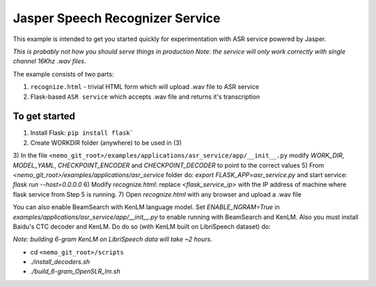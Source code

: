 Jasper Speech Recognizer Service
================================
This example is intended to get you started quickly for experimentation with ASR service powered by Jasper.

*This is probably not how you should serve things in production*
*Note: the service will only work correctly with single channel 16Khz .wav files*.

The example consists of two parts:

1) ``recognize.html`` - trivial HTML form which will upload .wav file to ASR service
2) Flask-based ``ASR service`` which accepts .wav file and returns it's transcription

To get started
~~~~~~~~~~~~~~

1) Install Flask: ``pip install flask```
2) Create WORKDIR folder (anywhere) to be used in (3)
3) In the file ``<nemo_git_root>/examples/applications/asr_service/app/__init__.py`` modify `WORK_DIR`, `MODEL_YAML`, `CHECKPOINT_ENCODER` and `CHECKPOINT_DECODER` to point to the correct values
5) From `<nemo_git_root>/examples/applications/asr_service` folder do: `export FLASK_APP=asr_service.py` and start service: `flask run --host=0.0.0.0`
6) Modify `recognize.html`: replace `<flask_service_ip>` with the IP address of machine where flask service from Step 5 is running.
7) Open `recognize.html` with any browser and upload a .wav file

You can also enable BeamSearch with KenLM language model. Set `ENABLE_NGRAM=True` in `examples/applications/asr_service/app/__init__.py` to enable running with BeamSearch and KenLM.
Also you must install Baidu's CTC decoder and KenLM. Do do so (with KenLM built on LibriSpeech dataset) do:

*Note: building 6-gram KenLM on LibriSpeech data will take ~2 hours*.

* cd ``<nemo_git_root>/scripts``
* `./install_decoders.sh`
* `./build_6-gram_OpenSLR_lm.sh`





